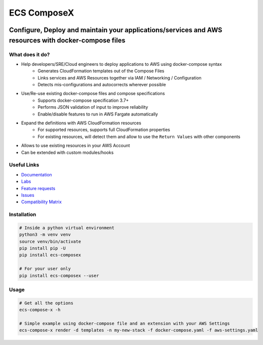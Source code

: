 .. meta::
    :description: ECS Compose-X
    :keywords: AWS, ECS, Fargate, Docker, Containers, Compose, docker-compose

============
ECS ComposeX
============

|PYPI_VERSION| |PYPI_LICENSE| |PY_DLS|

|CODE_STYLE| |TDD| |BDD|

|QUALITY|

|BUILD|

---------------------------------------------------------------------------------------------------------------
Configure, Deploy and maintain your applications/services and AWS resources with docker-compose files
---------------------------------------------------------------------------------------------------------------

What does it do?
========================

* Help developers/SRE/Cloud engineers to deploy applications to AWS using docker-compose syntax
    * Generates CloudFormation templates out of the Compose Files
    * Links services and AWS Resources together via IAM / Networking / Configuration
    * Detects mis-configurations and autocorrects wherever possible

* Use/Re-use existing docker-compose files and compose specifications
    * Supports docker-compose specification 3.7+
    * Performs JSON validation of input to improve reliability
    * Enable/disable features to run in AWS Fargate automatically

* Expand the definitions with AWS CloudFormation resources
    * For supported resources, supports full CloudFormation properties
    * For existing resources, will detect them and allow to use the ``Return Values`` with other components

* Allows to use existing resources in your AWS Account
* Can be extended with custom modules/hooks


Useful Links
===============

* `Documentation`_
* `Labs <https://labs.compose-x.io/>`_
* `Feature requests`_
* `Issues`_
* `Compatibility Matrix`_


Installation
=====================

.. code-block:: bash

    # Inside a python virtual environment
    python3 -m venv venv
    source venv/bin/activate
    pip install pip -U
    pip install ecs-composex

    # For your user only
    pip install ecs-composex --user

Usage
======

.. code-block:: bash

    # Get all the options
    ecs-compose-x -h

    # Simple example using docker-compose file and an extension with your AWS Settings
    ecs-compose-x render -d templates -n my-new-stack -f docker-compose.yaml -f aws-settings.yaml


.. _`Mark Peek`: https://github.com/markpeek
.. _`AWS ECS CLI`: https://docs.aws.amazon.com/AmazonECS/latest/developerguide/ECS_CLI.html
.. _Troposphere: https://github.com/cloudtools/troposphere
.. _Blog: https://blog.compose-x.io/
.. _Docker Compose: https://docs.docker.com/compose/
.. _ECS ComposeX: https://docs.compose-x.io
.. _YAML Specifications: https://yaml.org/spec/
.. _Extensions fields:  https://docs.docker.com/compose/compose-file/#extension-fields
.. _ECS ComposeX Project: https://github.com/orgs/lambda-my-aws/projects/3
.. _CICD Pipeline for multiple services on AWS ECS with ECS ComposeX: https://blog.compose-x.io/posts/cicd-pipeline-for-multiple-services-on-aws-ecs-with-ecs-composex/
.. _Feature requests: https://github.com/compose-x/ecs_composex/issues/new?assignees=JohnPreston&labels=enhancement&template=feature_request.md&title=%5BFR%5D+%3Caws+service%7Cdocker+compose%3E+
.. _Issues: https://github.com/compose-x/ecs_composex/issues/new?assignees=JohnPreston&labels=bug&template=bug_report.md&title=%5BBUG%5D


.. _AWS ECS:            https://nightly.docs.compose-x.io/syntax/composex/ecs.html
.. _AWS VPC:            https://nightly.docs.compose-x.io/syntax/composex/vpc.html
.. _AWS RDS:            https://nightly.docs.compose-x.io/syntax/composex/rds.html
.. _AWS DynamoDB:       https://nightly.docs.compose-x.io/syntax/composex/dynamodb.html
.. _AWS DocumentDB:     https://nightly.docs.compose-x.io/syntax/composex/docdb.html
.. _AWS ACM:            https://nightly.docs.compose-x.io/syntax/composex/acm.html
.. _AWS ELBv2:          https://nightly.docs.compose-x.io/syntax/composex/elbv2.html
.. _AWS S3:             https://nightly.docs.compose-x.io/syntax/composex/s3.html
.. _AWS IAM:            https://nightly.docs.compose-x.io/syntax/composex/ecs.details/iam.html
.. _AWS Kinesis:        https://nightly.docs.compose-x.io/syntax/composex/kinesis.html
.. _AWS SQS:            https://nightly.docs.compose-x.io/syntax/composex/sqs.html
.. _AWS SNS:            https://nightly.docs.compose-x.io/syntax/composex/sns.html
.. _AWS KMS:            https://nightly.docs.compose-x.io/syntax/composex/kms.html
.. _AWS ElastiCache:    https://nightly.docs.compose-x.io/syntax/composex/elasticache.html
.. _AWS EC2:            https://nightly.docs.compose-x.io/features.html#ec2-resources-for-ecs-cluster
.. _AWS AppMesh:        https://nightly.docs.compose-x.io/readme/appmesh.html
.. _AWS CloudWatch:     https://nightly.docs.compose-x.io/syntax/compose_x/alarms.html
.. _Lookup:             https://nightly.docs.compose-x.io/syntax/compose_x/common.html#lookup
.. _the compatibilty matrix: https://nightly.docs.compose-x.io/compatibility/docker_compose.html
.. _Compatibility Matrix: https://nightly.docs.compose-x.io/compatibility/docker_compose.html
.. _Find out how to use ECS Compose-X in AWS here: https://blog.compose-x.io/posts/use-your-docker-compose-files-as-a-cloudformation-template/index.html
.. _Documentation: https://docs.compose-x.io

.. |BUILD| image:: https://codebuild.eu-west-1.amazonaws.com/badges?uuid=eyJlbmNyeXB0ZWREYXRhIjoiWjIrbSsvdC9jZzVDZ3N5dVNiMlJCOUZ4M0FQNFZQeXRtVmtQbWIybUZ1ZmV4NVJEdG9yZURXMk5SVVFYUjEwYXpxUWV1Y0ZaOEcwWS80M0pBSkVYQjg0PSIsIml2UGFyYW1ldGVyU3BlYyI6Ik1rT0NaR05yZHpTMklCT0MiLCJtYXRlcmlhbFNldFNlcmlhbCI6MX0%3D&branch=main

.. |PYPI_VERSION| image:: https://img.shields.io/pypi/v/ecs_composex.svg
        :target: https://pypi.python.org/pypi/ecs_composex

.. |PYPI_DL| image:: https://img.shields.io/pypi/dm/ecs_composex
    :alt: PyPI - Downloads
    :target: https://pypi.python.org/pypi/ecs_composex

.. |PYPI_LICENSE| image:: https://img.shields.io/pypi/l/ecs_composex
    :alt: PyPI - License
    :target: https://github.com/compose-x/ecs_composex/blob/master/LICENSE

.. |PYPI_PYVERS| image:: https://img.shields.io/pypi/pyversions/ecs_composex
    :alt: PyPI - Python Version
    :target: https://pypi.python.org/pypi/ecs_composex

.. |PYPI_WHEEL| image:: https://img.shields.io/pypi/wheel/ecs_composex
    :alt: PyPI - Wheel
    :target: https://pypi.python.org/pypi/ecs_composex

.. |CODE_STYLE| image:: https://img.shields.io/badge/codestyle-black-black
    :alt: CodeStyle
    :target: https://pypi.org/project/black/

.. |TDD| image:: https://img.shields.io/badge/tdd-pytest-black
    :alt: TDD with pytest
    :target: https://docs.pytest.org/en/latest/contents.html

.. |BDD| image:: https://img.shields.io/badge/bdd-behave-black
    :alt: BDD with Behave
    :target: https://behave.readthedocs.io/en/latest/

.. |QUALITY| image:: https://sonarcloud.io/api/project_badges/measure?project=compose-x_ecs_composex&metric=alert_status
    :alt: Code scan with SonarCloud
    :target: https://sonarcloud.io/dashboard?id=compose-x_ecs_composex

.. |PY_DLS| image:: https://img.shields.io/pypi/dm/ecs-composex
    :target: https://pypi.org/project/ecs-composex/
